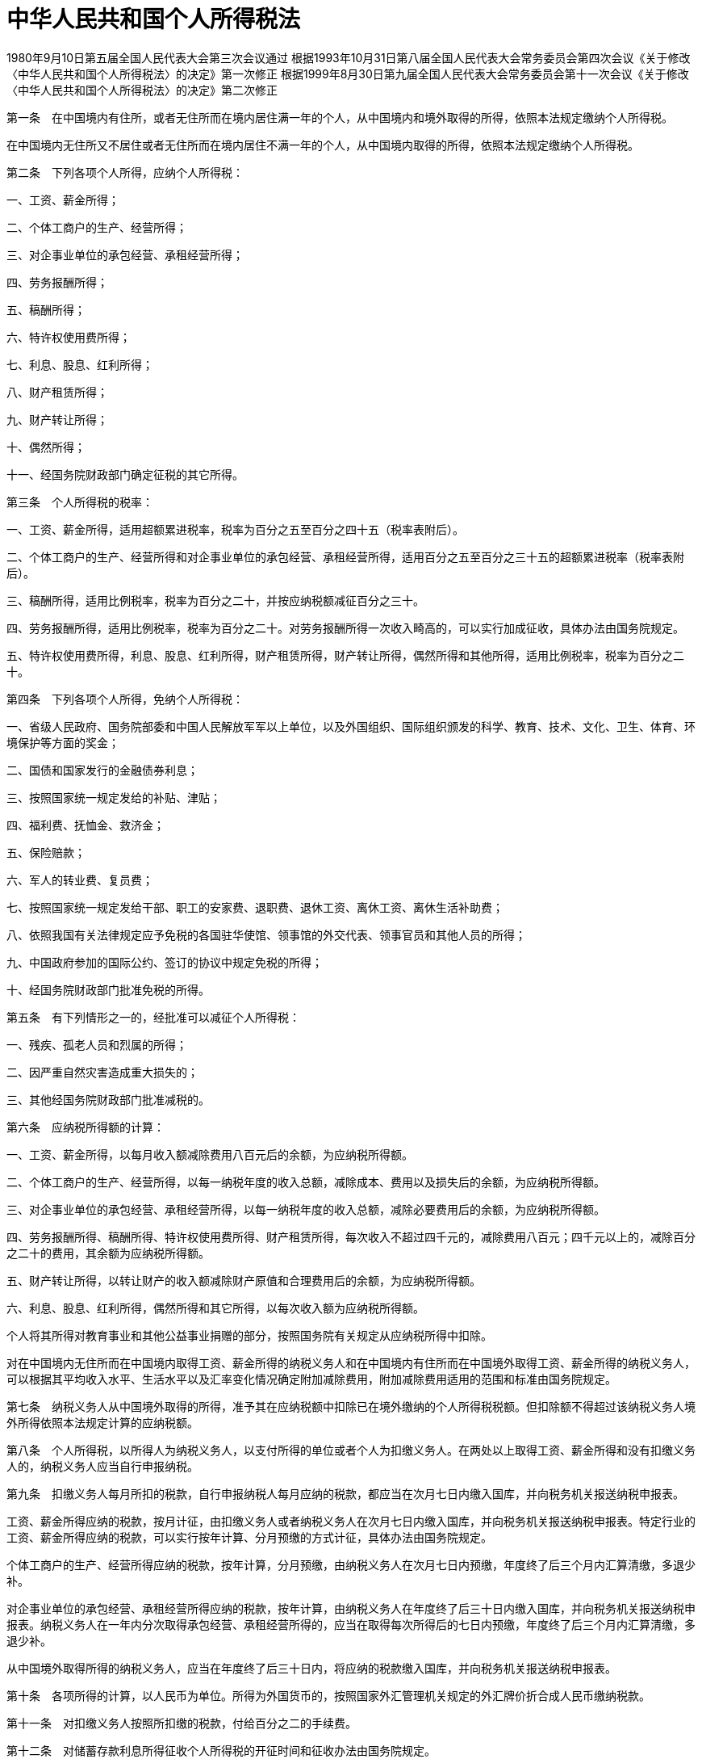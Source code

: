 # 中华人民共和国个人所得税法

1980年9月10日第五届全国人民代表大会第三次会议通过
根据1993年10月31日第八届全国人民代表大会常务委员会第四次会议《关于修改〈中华人民共和国个人所得税法〉的决定》第一次修正
根据1999年8月30日第九届全国人民代表大会常务委员会第十一次会议《关于修改〈中华人民共和国个人所得税法〉的决定》第二次修正

第一条　在中国境内有住所，或者无住所而在境内居住满一年的个人，从中国境内和境外取得的所得，依照本法规定缴纳个人所得税。

在中国境内无住所又不居住或者无住所而在境内居住不满一年的个人，从中国境内取得的所得，依照本法规定缴纳个人所得税。

第二条　下列各项个人所得，应纳个人所得税：

一、工资、薪金所得；

二、个体工商户的生产、经营所得；

三、对企事业单位的承包经营、承租经营所得；

四、劳务报酬所得；

五、稿酬所得；

六、特许权使用费所得；

七、利息、股息、红利所得；

八、财产租赁所得；

九、财产转让所得；

十、偶然所得；

十一、经国务院财政部门确定征税的其它所得。

第三条　个人所得税的税率：

一、工资、薪金所得，适用超额累进税率，税率为百分之五至百分之四十五（税率表附后）。

二、个体工商户的生产、经营所得和对企事业单位的承包经营、承租经营所得，适用百分之五至百分之三十五的超额累进税率（税率表附后）。

三、稿酬所得，适用比例税率，税率为百分之二十，并按应纳税额减征百分之三十。

四、劳务报酬所得，适用比例税率，税率为百分之二十。对劳务报酬所得一次收入畸高的，可以实行加成征收，具体办法由国务院规定。

五、特许权使用费所得，利息、股息、红利所得，财产租赁所得，财产转让所得，偶然所得和其他所得，适用比例税率，税率为百分之二十。

第四条　下列各项个人所得，免纳个人所得税：

一、省级人民政府、国务院部委和中国人民解放军军以上单位，以及外国组织、国际组织颁发的科学、教育、技术、文化、卫生、体育、环境保护等方面的奖金；

二、国债和国家发行的金融债券利息；

三、按照国家统一规定发给的补贴、津贴；

四、福利费、抚恤金、救济金；

五、保险赔款；

六、军人的转业费、复员费；

七、按照国家统一规定发给干部、职工的安家费、退职费、退休工资、离休工资、离休生活补助费；

八、依照我国有关法律规定应予免税的各国驻华使馆、领事馆的外交代表、领事官员和其他人员的所得；

九、中国政府参加的国际公约、签订的协议中规定免税的所得；

十、经国务院财政部门批准免税的所得。

第五条　有下列情形之一的，经批准可以减征个人所得税：

一、残疾、孤老人员和烈属的所得；

二、因严重自然灾害造成重大损失的；

三、其他经国务院财政部门批准减税的。

第六条　应纳税所得额的计算：

一、工资、薪金所得，以每月收入额减除费用八百元后的余额，为应纳税所得额。

二、个体工商户的生产、经营所得，以每一纳税年度的收入总额，减除成本、费用以及损失后的余额，为应纳税所得额。

三、对企事业单位的承包经营、承租经营所得，以每一纳税年度的收入总额，减除必要费用后的余额，为应纳税所得额。

四、劳务报酬所得、稿酬所得、特许权使用费所得、财产租赁所得，每次收入不超过四千元的，减除费用八百元；四千元以上的，减除百分之二十的费用，其余额为应纳税所得额。

五、财产转让所得，以转让财产的收入额减除财产原值和合理费用后的余额，为应纳税所得额。

六、利息、股息、红利所得，偶然所得和其它所得，以每次收入额为应纳税所得额。

个人将其所得对教育事业和其他公益事业捐赠的部分，按照国务院有关规定从应纳税所得中扣除。

对在中国境内无住所而在中国境内取得工资、薪金所得的纳税义务人和在中国境内有住所而在中国境外取得工资、薪金所得的纳税义务人，可以根据其平均收入水平、生活水平以及汇率变化情况确定附加减除费用，附加减除费用适用的范围和标准由国务院规定。

第七条　纳税义务人从中国境外取得的所得，准予其在应纳税额中扣除已在境外缴纳的个人所得税税额。但扣除额不得超过该纳税义务人境外所得依照本法规定计算的应纳税额。

第八条　个人所得税，以所得人为纳税义务人，以支付所得的单位或者个人为扣缴义务人。在两处以上取得工资、薪金所得和没有扣缴义务人的，纳税义务人应当自行申报纳税。

第九条　扣缴义务人每月所扣的税款，自行申报纳税人每月应纳的税款，都应当在次月七日内缴入国库，并向税务机关报送纳税申报表。

工资、薪金所得应纳的税款，按月计征，由扣缴义务人或者纳税义务人在次月七日内缴入国库，并向税务机关报送纳税申报表。特定行业的工资、薪金所得应纳的税款，可以实行按年计算、分月预缴的方式计征，具体办法由国务院规定。

个体工商户的生产、经营所得应纳的税款，按年计算，分月预缴，由纳税义务人在次月七日内预缴，年度终了后三个月内汇算清缴，多退少补。

对企事业单位的承包经营、承租经营所得应纳的税款，按年计算，由纳税义务人在年度终了后三十日内缴入国库，并向税务机关报送纳税申报表。纳税义务人在一年内分次取得承包经营、承租经营所得的，应当在取得每次所得后的七日内预缴，年度终了后三个月内汇算清缴，多退少补。

从中国境外取得所得的纳税义务人，应当在年度终了后三十日内，将应纳的税款缴入国库，并向税务机关报送纳税申报表。

第十条　各项所得的计算，以人民币为单位。所得为外国货币的，按照国家外汇管理机关规定的外汇牌价折合成人民币缴纳税款。

第十一条　对扣缴义务人按照所扣缴的税款，付给百分之二的手续费。

第十二条　对储蓄存款利息所得征收个人所得税的开征时间和征收办法由国务院规定。

第十三条　个人所得税的征收管理，依照《中华人民共和国税收征收管理法》的规定执行。

第十四条　国务院根据本法制定实施条例。

第十五条　本法自公布之日起施行。

.个人所得税税率表一（工资、薪金所得适用）
[%autowidth,caption="",]
|===
|级数 |全月应纳税所得额 |税率（%）

|1 |不超过500元的 |5
|2 |超过500元至2,000元的部分 |10
|3 |超过2,000元至5,000元的部分 |15
|4 |超过5,000元至20,000元的部分 |20
|5 |超过20,000元至40,000元的部分 |25
|6 |超过40,000元至60,000元的部分 |30
|7 |超过60,000元至80,000元的部分 |35
|8 |超过80,000元至100,000元的部分 |40
|9 |超过100,000元的部分 |45
|===

（注：本表所称全月应纳税所得额是指依照本法第六条的规定，以每月收入额减除费用八百元后的余额或者减除附加减除费用后的余额。）

.个人所得税税率表二（个体工商户的生产、经营所得和对企事业单位的承包经营、承租经营所得适用）
[%autowidth,caption="",]
|===
|级数 |全年应纳税所得额 |税率（%）

|1 |不超过5,000元的 |5
|2 |超过5,000元至10,000元的部分 |10
|3 |超过10,000元至30,000元的部分 |20
|4 |超过30,000元至50,000元的部分 |30
|5 |超过50,000元的部分 |35
|===

（注：本表所称全年应纳税所得额是指依照本法第六条的规定，以每一纳税年度的收入总额，减除成本、费用以及损失后的余额。）
